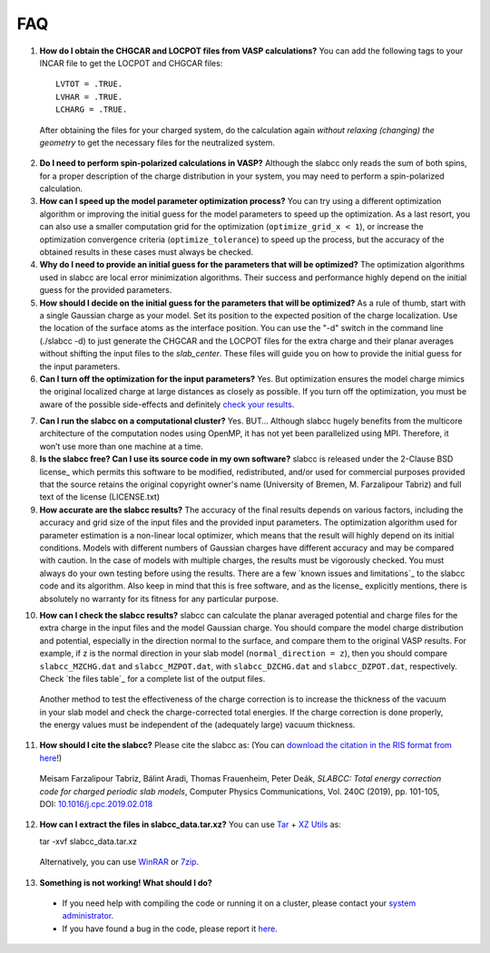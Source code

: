 ===
FAQ
===

1. **How do I obtain the CHGCAR and LOCPOT files from VASP calculations?** You can add the following tags to your INCAR file to get the LOCPOT and CHGCAR files::

    LVTOT = .TRUE.
    LVHAR = .TRUE.
    LCHARG = .TRUE.

 After obtaining the files for your charged system, do the calculation again *without relaxing (changing) the geometry* to get the necessary files for the neutralized system.

2. **Do I need to perform spin-polarized calculations in VASP?**  Although the slabcc only reads the sum of both spins, for a proper description of the charge distribution in your system, you may need to perform a spin-polarized calculation.

3. **How can I speed up the model parameter optimization process?** You can try using a different optimization algorithm or improving the initial guess for the model parameters to speed up the optimization. As a last resort, you can also use a smaller computation grid for the optimization (``optimize_grid_x < 1``), or increase the optimization convergence criteria (``optimize_tolerance``) to speed up the process, but the accuracy of the obtained results in these cases must always be checked.

4. **Why do I need to provide an initial guess for the parameters that will be optimized?** The optimization algorithms used in slabcc are local error minimization algorithms. Their success and performance highly depend on the initial guess for the provided parameters.

5. **How should I decide on the initial guess for the parameters that will be optimized?** As a rule of thumb, start with a single Gaussian charge as your model. Set its position to the expected position of the charge localization. Use the location of the surface atoms as the interface position. You can use the "-d" switch in the command line (./slabcc -d) to just generate the CHGCAR and the LOCPOT files for the extra charge and their planar averages without shifting the input files to the `slab_center`. These files will guide you on how to provide the initial guess for the input parameters.

6. **Can I turn off the optimization for the input parameters?** Yes. But optimization ensures the model charge mimics the original localized charge at large distances as closely as possible. If you turn off the optimization, you must be aware of the possible side-effects and definitely `check your results`__.

__ check_

7. **Can I run the slabcc on a computational cluster?** Yes. BUT… Although slabcc hugely benefits from the multicore architecture of the computation nodes using OpenMP, it has not yet been parallelized using MPI. Therefore, it won’t use more than one machine at a time.

8. **Is the slabcc free? Can I use its source code in my own software?** slabcc is released under the 2-Clause BSD license_ which permits this software to be modified, redistributed, and/or used for commercial purposes provided that the source retains the original copyright owner's name (University of Bremen, M. Farzalipour Tabriz) and full text of the license (LICENSE.txt)

9. **How accurate are the slabcc results?** The accuracy of the final results depends on various factors, including the accuracy and grid size of the input files and the provided input parameters. The optimization algorithm used for parameter estimation is a non-linear local optimizer, which means that the result will highly depend on its initial conditions. Models with different numbers of Gaussian charges have different accuracy and may be compared with caution. In the case of models with multiple charges, the results must be vigorously checked. You must always do your own testing before using the results. There are a few `known issues and limitations`_ to the slabcc code and its algorithm. Also keep in mind that this is free software, and as the license_ explicitly mentions, there is absolutely no warranty for its fitness for any particular purpose.

.. _check:

10. **How can I check the slabcc results?** slabcc can calculate the planar averaged potential and charge files for the extra charge in the input files and the model Gaussian charge. You should compare the model charge distribution and potential, especially in the direction normal to the surface, and compare them to the original VASP results. For example, if z is the normal direction in your slab model (``normal_direction = z``), then you should compare ``slabcc_MZCHG.dat`` and ``slabcc_MZPOT.dat``, with ``slabcc_DZCHG.dat`` and ``slabcc_DZPOT.dat``, respectively. Check `the files table`_ for a complete list of the output files.

 Another method to test the effectiveness of the charge correction is to increase the thickness of the vacuum in your slab model and check the charge-corrected total energies. If the charge correction is done properly, the energy values must be independent of the (adequately large) vacuum thickness.

.. _cite:

11. **How should I cite the slabcc?** Please cite the slabcc as: (You can `download the citation in the RIS format from here <https://www.sciencedirect.com/sdfe/arp/cite?pii=S0010465519300700&format=application%2Fx-research-info-systems&withabstract=true>`_!)

 Meisam Farzalipour Tabriz, Bálint Aradi, Thomas Frauenheim, Peter Deák, *SLABCC: Total energy correction code for charged periodic slab models*, Computer Physics Communications, Vol. 240C (2019), pp. 101-105, DOI: `10.1016/j.cpc.2019.02.018 <https://doi.org/10.1016/j.cpc.2019.02.018>`_
  
12. **How can I extract the files in slabcc_data.tar.xz?** You can use `Tar <https://www.gnu.org/software/tar/>`_ + `XZ Utils <https://tukaani.org/xz/>`_ as:  

    tar -xvf slabcc_data.tar.xz

 Alternatively, you can use `WinRAR <https://www.rarlab.com>`_ or `7zip <https://www.7-zip.org>`_.
 
13. **Something is not working! What should I do?**

 * If you need help with compiling the code or running it on a cluster, please contact your `system administrator <https://en.wikipedia.org/wiki/System_administrator>`_.
 * If you have found a bug in the code, please report it `here <https://codeberg.org/meisam/slabcc/issues/new>`__.

